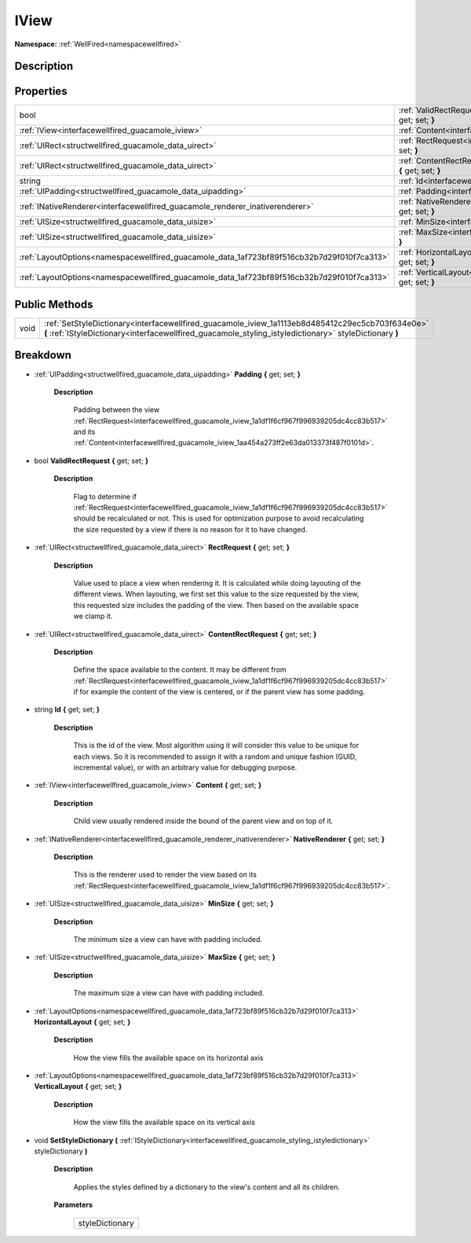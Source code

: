 .. _interfacewellfired_guacamole_iview:

IView
======

**Namespace:** :ref:`WellFired<namespacewellfired>`

Description
------------



Properties
-----------

+---------------------------------------------------------------------------------------------+-------------------------------------------------------------------------------------------------------------------------+
|bool                                                                                         |:ref:`ValidRectRequest<interfacewellfired_guacamole_iview_1a0d1dc88b231ad7c3a11a253326d6f456>` **{** get; set; **}**     |
+---------------------------------------------------------------------------------------------+-------------------------------------------------------------------------------------------------------------------------+
|:ref:`IView<interfacewellfired_guacamole_iview>`                                             |:ref:`Content<interfacewellfired_guacamole_iview_1aa454a273ff2e63da013373f487f0101d>` **{** get; set; **}**              |
+---------------------------------------------------------------------------------------------+-------------------------------------------------------------------------------------------------------------------------+
|:ref:`UIRect<structwellfired_guacamole_data_uirect>`                                         |:ref:`RectRequest<interfacewellfired_guacamole_iview_1a1df1f6cf967f996939205dc4cc83b517>` **{** get; set; **}**          |
+---------------------------------------------------------------------------------------------+-------------------------------------------------------------------------------------------------------------------------+
|:ref:`UIRect<structwellfired_guacamole_data_uirect>`                                         |:ref:`ContentRectRequest<interfacewellfired_guacamole_iview_1aca238a1c7af209c9f98442c4d817b9c2>` **{** get; set; **}**   |
+---------------------------------------------------------------------------------------------+-------------------------------------------------------------------------------------------------------------------------+
|string                                                                                       |:ref:`Id<interfacewellfired_guacamole_iview_1a916e8374eb15ecb072555355cc9520ff>` **{** get; set; **}**                   |
+---------------------------------------------------------------------------------------------+-------------------------------------------------------------------------------------------------------------------------+
|:ref:`UIPadding<structwellfired_guacamole_data_uipadding>`                                   |:ref:`Padding<interfacewellfired_guacamole_iview_1a0647deb4dc87dd6e1244df60cf811263>` **{** get; set; **}**              |
+---------------------------------------------------------------------------------------------+-------------------------------------------------------------------------------------------------------------------------+
|:ref:`INativeRenderer<interfacewellfired_guacamole_renderer_inativerenderer>`                |:ref:`NativeRenderer<interfacewellfired_guacamole_iview_1a760b7bb70cfb5abf2a6c4712501a4e5c>` **{** get; set; **}**       |
+---------------------------------------------------------------------------------------------+-------------------------------------------------------------------------------------------------------------------------+
|:ref:`UISize<structwellfired_guacamole_data_uisize>`                                         |:ref:`MinSize<interfacewellfired_guacamole_iview_1a6148e9e7ffb6c6a15b9f0eebba621795>` **{** get; set; **}**              |
+---------------------------------------------------------------------------------------------+-------------------------------------------------------------------------------------------------------------------------+
|:ref:`UISize<structwellfired_guacamole_data_uisize>`                                         |:ref:`MaxSize<interfacewellfired_guacamole_iview_1a28ed1c4aa87f0453699ffb4774e58e89>` **{** get; set; **}**              |
+---------------------------------------------------------------------------------------------+-------------------------------------------------------------------------------------------------------------------------+
|:ref:`LayoutOptions<namespacewellfired_guacamole_data_1af723bf89f516cb32b7d29f010f7ca313>`   |:ref:`HorizontalLayout<interfacewellfired_guacamole_iview_1a3f6f14116b6c5112a5b6f8c66e8145e5>` **{** get; set; **}**     |
+---------------------------------------------------------------------------------------------+-------------------------------------------------------------------------------------------------------------------------+
|:ref:`LayoutOptions<namespacewellfired_guacamole_data_1af723bf89f516cb32b7d29f010f7ca313>`   |:ref:`VerticalLayout<interfacewellfired_guacamole_iview_1ab7f1992938f8629c2ae0dded82d7da37>` **{** get; set; **}**       |
+---------------------------------------------------------------------------------------------+-------------------------------------------------------------------------------------------------------------------------+

Public Methods
---------------

+-------------+--------------------------------------------------------------------------------------------------------------------------------------------------------------------------------------------------------------+
|void         |:ref:`SetStyleDictionary<interfacewellfired_guacamole_iview_1a1113eb8d485412c29ec5cb703f634e0e>` **(** :ref:`IStyleDictionary<interfacewellfired_guacamole_styling_istyledictionary>` styleDictionary **)**   |
+-------------+--------------------------------------------------------------------------------------------------------------------------------------------------------------------------------------------------------------+

Breakdown
----------

.. _interfacewellfired_guacamole_iview_1a0647deb4dc87dd6e1244df60cf811263:

- :ref:`UIPadding<structwellfired_guacamole_data_uipadding>` **Padding** **{** get; set; **}**

    **Description**

        Padding between the view :ref:`RectRequest<interfacewellfired_guacamole_iview_1a1df1f6cf967f996939205dc4cc83b517>` and its :ref:`Content<interfacewellfired_guacamole_iview_1aa454a273ff2e63da013373f487f0101d>`. 

.. _interfacewellfired_guacamole_iview_1a0d1dc88b231ad7c3a11a253326d6f456:

- bool **ValidRectRequest** **{** get; set; **}**

    **Description**

        Flag to determine if :ref:`RectRequest<interfacewellfired_guacamole_iview_1a1df1f6cf967f996939205dc4cc83b517>` should be recalculated or not. This is used for optimization purpose to avoid recalculating the size requested by a view if there is no reason for it to have changed. 

.. _interfacewellfired_guacamole_iview_1a1df1f6cf967f996939205dc4cc83b517:

- :ref:`UIRect<structwellfired_guacamole_data_uirect>` **RectRequest** **{** get; set; **}**

    **Description**

        Value used to place a view when rendering it. It is calculated while doing layouting of the different views. When layouting, we first set this value to the size requested by the view, this requested size includes the padding of the view. Then based on the available space we clamp it. 

.. _interfacewellfired_guacamole_iview_1aca238a1c7af209c9f98442c4d817b9c2:

- :ref:`UIRect<structwellfired_guacamole_data_uirect>` **ContentRectRequest** **{** get; set; **}**

    **Description**

        Define the space available to the content. It may be different from :ref:`RectRequest<interfacewellfired_guacamole_iview_1a1df1f6cf967f996939205dc4cc83b517>` if for example the content of the view is centered, or if the parent view has some padding. 

.. _interfacewellfired_guacamole_iview_1a916e8374eb15ecb072555355cc9520ff:

- string **Id** **{** get; set; **}**

    **Description**

        This is the id of the view. Most algorithm using it will consider this value to be unique for each views. So it is recommended to assign it with a random and unique fashion (GUID, incremental value), or with an arbitrary value for debugging purpose. 

.. _interfacewellfired_guacamole_iview_1aa454a273ff2e63da013373f487f0101d:

- :ref:`IView<interfacewellfired_guacamole_iview>` **Content** **{** get; set; **}**

    **Description**

        Child view usually rendered inside the bound of the parent view and on top of it. 

.. _interfacewellfired_guacamole_iview_1a760b7bb70cfb5abf2a6c4712501a4e5c:

- :ref:`INativeRenderer<interfacewellfired_guacamole_renderer_inativerenderer>` **NativeRenderer** **{** get; set; **}**

    **Description**

        This is the renderer used to render the view based on its :ref:`RectRequest<interfacewellfired_guacamole_iview_1a1df1f6cf967f996939205dc4cc83b517>`. 

.. _interfacewellfired_guacamole_iview_1a6148e9e7ffb6c6a15b9f0eebba621795:

- :ref:`UISize<structwellfired_guacamole_data_uisize>` **MinSize** **{** get; set; **}**

    **Description**

        The minimum size a view can have with padding included. 

.. _interfacewellfired_guacamole_iview_1a28ed1c4aa87f0453699ffb4774e58e89:

- :ref:`UISize<structwellfired_guacamole_data_uisize>` **MaxSize** **{** get; set; **}**

    **Description**

        The maximum size a view can have with padding included. 

.. _interfacewellfired_guacamole_iview_1a3f6f14116b6c5112a5b6f8c66e8145e5:

- :ref:`LayoutOptions<namespacewellfired_guacamole_data_1af723bf89f516cb32b7d29f010f7ca313>` **HorizontalLayout** **{** get; set; **}**

    **Description**

        How the view fills the available space on its horizontal axis 

.. _interfacewellfired_guacamole_iview_1ab7f1992938f8629c2ae0dded82d7da37:

- :ref:`LayoutOptions<namespacewellfired_guacamole_data_1af723bf89f516cb32b7d29f010f7ca313>` **VerticalLayout** **{** get; set; **}**

    **Description**

        How the view fills the available space on its vertical axis 

.. _interfacewellfired_guacamole_iview_1a1113eb8d485412c29ec5cb703f634e0e:

- void **SetStyleDictionary** **(** :ref:`IStyleDictionary<interfacewellfired_guacamole_styling_istyledictionary>` styleDictionary **)**

    **Description**

        Applies the styles defined by a dictionary to the view's content and all its children. 

    **Parameters**

        +------------------+
        |styleDictionary   |
        +------------------+
        
